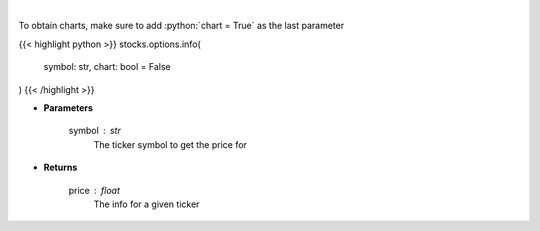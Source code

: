 .. role:: python(code)
    :language: python
    :class: highlight

|

.. raw:: html

    <h3>
    > Get info for a given ticker
    </h3>

To obtain charts, make sure to add :python:`chart = True` as the last parameter

{{< highlight python >}}
stocks.options.info(
    symbol: str,
    chart: bool = False
)
{{< /highlight >}}

* **Parameters**

    symbol : *str*
        The ticker symbol to get the price for

    
* **Returns**

    price : *float*
        The info for a given ticker
    